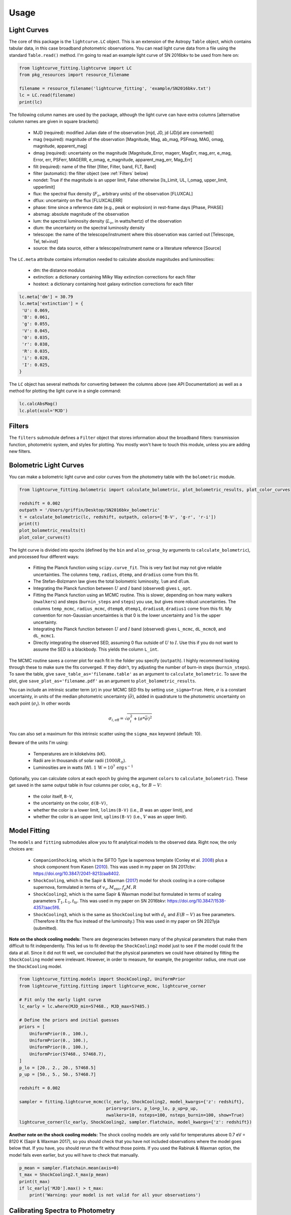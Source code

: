 =====
Usage
=====

Light Curves
------------
The core of this package is the ``lightcurve.LC`` object. This is an extension of the Astropy ``Table`` object, which contains
tabular data, in this case broadband photometric observations. You can read light curve data from a file using the
standard ``Table.read()`` method. I'm going to read an example light curve of SN 2016bkv to be used from here on:

.. code-block:: python

    from lightcurve_fitting.lightcurve import LC
    from pkg_resources import resource_filename

    filename = resource_filename('lightcurve_fitting', 'example/SN2016bkv.txt')
    lc = LC.read(filename)
    print(lc)

The following column names are used by the package, although the light curve can have extra columns
[alternative column names are given in square brackets]:

 * MJD (required): modified Julian date of the observation [mjd, JD, jd (JD/jd are converted)]
 * mag (required): magnitude of the observation [Magnitude, Mag, ab_mag, PSFmag, MAG, omag, magnitude, apparent_mag]
 * dmag (required): uncertainty on the magnitude [Magnitude_Error, magerr, MagErr, mag_err, e_mag, Error, err, PSFerr,
   MAGERR, e_omag, e_magnitude, apparent_mag_err, Mag_Err]
 * filt (required): name of the filter [filter, Filter, band, FLT, Band]
 * filter (automatic): the filter object (see :ref:`Filters` below)
 * nondet: True if the magnitude is an upper limit, False otherwise [Is_Limit, UL, l_omag, upper_limit, upperlimit]
 * flux: the spectral flux density (:math:`F_ν`, arbitrary units) of the observation [FLUXCAL]
 * dflux: uncertainty on the flux [FLUXCALERR]
 * phase: time since a reference date (e.g., peak or explosion) in rest-frame days [Phase, PHASE]
 * absmag: absolute magnitude of the observation
 * lum: the spectral luminosity density (:math:`L_ν`, in watts/hertz) of the observation
 * dlum: the uncertainty on the spectral luminosity density
 * telescope: the name of the telescope/instrument where this observation was carried out [Telescope, Tel, tel+inst]
 * source: the data source, either a telescope/instrument name or a literature reference [Source]

The ``LC.meta`` attribute contains information needed to calculate absolute magnitudes and luminosities:

 * dm: the distance modulus
 * extinction: a dictionary containing Milky Way extinction corrections for each filter
 * hostext: a dictionary containing host galaxy extinction corrections for each filter

.. code-block:: python

    lc.meta['dm'] = 30.79
    lc.meta['extinction'] = {
     'U': 0.069,
     'B': 0.061,
     'g': 0.055,
     'V': 0.045,
     '0': 0.035,
     'r': 0.038,
     'R': 0.035,
     'i': 0.028,
     'I': 0.025,
    }

The ``LC`` object has several methods for converting between the columns above (see API Documentation)
as well as a method for plotting the light curve in a single command:

.. code-block:: python

    lc.calcAbsMag()
    lc.plot(xcol='MJD')

Filters
-------
The ``filters`` submodule defines a ``Filter`` object that stores information about the broadband filters: transmission
function, photometric system, and styles for plotting. You mostly won't have to touch this module, unless you are
adding new filters.

Bolometric Light Curves
-----------------------
You can make a bolometric light curve and color curves from the photometry table with the ``bolometric`` module.

.. code-block:: python

    from lightcurve_fitting.bolometric import calculate_bolometric, plot_bolometric_results, plot_color_curves

    redshift = 0.002
    outpath = '/Users/griffin/Desktop/SN2016bkv_bolometric'
    t = calculate_bolometric(lc, redshift, outpath, colors=['B-V', 'g-r', 'r-i'])
    print(t)
    plot_bolometric_results(t)
    plot_color_curves(t)

The light curve is divided into epochs (defined by the ``bin`` and ``also_group_by`` arguments to ``calculate_bolometric``), and processed four different ways:

 * Fitting the Planck function using ``scipy.curve_fit``. This is very fast but may not give reliable uncertainties.
   The columns ``temp``, ``radius``, ``dtemp``, and ``dradius`` come from this fit.
 * The Stefan-Bolzmann law gives the total bolometric luminosity, ``lum`` and ``dlum``.
 * Integrating the Planck function between :math:`U` and :math:`I` band (observed) gives ``L_opt``.
 * Fitting the Planck function using an MCMC routine.
   This is slower, depending on how many walkers (``nwalkers``) and steps (``burnin_steps`` and ``steps``) you use,
   but gives more robust uncertainties.
   The columns ``temp_mcmc``, ``radius_mcmc``, ``dtemp0``, ``dtemp1``, ``dradius0``, ``dradius1`` come from this fit.
   My convention for non-Gaussian uncertainties is that 0 is the lower uncertainty and 1 is the upper uncertainty.
 * Integrating the Planck function between :math:`U` and :math:`I` band (observed) gives
   ``L_mcmc``, ``dL_mcmc0``, and ``dL_mcmc1``.
 * Directly integrating the observed SED, assuming 0 flux outside of :math:`U` to :math:`I`.
   Use this if you do not want to assume the SED is a blackbody. This yields the column ``L_int``.

The MCMC routine saves a corner plot for each fit in the folder you specify (``outpath``).
I highly recommend looking through these to make sure the fits converged.
If they didn't, try adjusting the number of burn-in steps (``burnin_steps``).
To save the table, give ``save_table_as='filename.table'`` as an argument to ``calculate_bolometric``.
To save the plot, give ``save_plot_as='filename.pdf'`` as an argument to ``plot_bolometric_results``.

You can include an intrinsic scatter term (:math:`\sigma`) in your MCMC SED fits by setting ``use_sigma=True``. Here, :math:`\sigma` is a constant uncertainty, in units of the median photometric uncertainty (:math:`\bar{\sigma}`), added in quadrature to the photometric uncertainty on each point (:math:`\sigma_i`). In other words

.. math::
    \sigma_{i,\mathrm{eff}} = \sqrt{ \sigma_i^2 + \left( \sigma * \bar{\sigma} \right)^2 }

You can also set a maximum for this intrinsic scatter using the ``sigma_max`` keyword (default: 10).

Beware of the units I'm using:

 * Temperatures are in kilokelvins (kK).
 * Radii are in thousands of solar radii (:math:`1000R_\odot`).
 * Luminosities are in watts (W). :math:`1\,\mathrm{W} = 10^7\,\mathrm{erg}\,\mathrm{s}^{-1}`

Optionally, you can calculate colors at each epoch by giving the argument ``colors`` to ``calculate_bolometric``). These get saved in the same output table in four columns per color, e.g., for :math:`B-V`:

 * the color itself, ``B-V``,
 * the uncertainty on the color, ``d(B-V)``,
 * whether the color is a lower limit, ``lolims(B-V)`` (i.e., :math:`B` was an upper limit), and
 * whether the color is an upper limit, ``uplims(B-V)`` (i.e., :math:`V` was an upper limit).

Model Fitting
-------------
The ``models`` and ``fitting`` submodules allow you to fit analytical models to the observed data. Right now, the only choices are:

 * ``CompanionShocking``, which is the SiFTO Type Ia supernova template (Conley et al. `2008 <https://doi.org/10.1086/588518>`_) plus a shock component from Kasen (`2010 <https://doi.org/10.1088/0004-637X/708/2/1025>`_).
   This was used in my paper on SN 2017cbv: https://doi.org/10.3847/2041-8213/aa8402.
 * ``ShockCooling``, which is the Sapir & Waxman (`2017 <https://doi.org/10.3847/1538-4357/aa64df>`_) model for shock cooling in a core-collapse supernova,
   formulated in terms of :math:`v_s, M_\mathrm{env}, f_ρ M, R`
 * ``ShockCooling2``, which is the same Sapir & Waxman model but formulated in terms of scaling parameters :math:`T_1, L_1, t_\mathrm{tr}`.
   This was used in my paper on SN 2016bkv: https://doi.org/10.3847/1538-4357/aac5f6.
 * ``ShockCooling3``, which is the same as ``ShockCooling`` but with :math:`d_L` and :math:`E(B-V)` as free parameters. (Therefore it fits the flux instead of the luminosity.) This was used in my paper on SN 2021yja (submitted).

**Note on the shock cooling models:**
There are degeneracies between many of the physical parameters that make them difficult to fit independently.
This led us to fit develop the ``ShockCooling2`` model just to see if the model could fit the data at all.
Since it did not fit well, we concluded that the physical parameters we could have obtained by fitting the ``ShockCooling`` model were irrelevant.
However, in order to measure, for example, the progenitor radius, one must use the ``ShockCooling`` model.


.. code-block:: python

    from lightcurve_fitting.models import ShockCooling2, UniformPrior
    from lightcurve_fitting.fitting import lightcurve_mcmc, lightcurve_corner

    # Fit only the early light curve
    lc_early = lc.where(MJD_min=57468., MJD_max=57485.)

    # Define the priors and initial guesses
    priors = [
        UniformPrior(0., 100.),
        UniformPrior(0., 100.),
        UniformPrior(0., 100.),
        UniformPrior(57468., 57468.7),
    ]
    p_lo = [20., 2., 20., 57468.5]
    p_up = [50., 5., 50., 57468.7]

    redshift = 0.002

    sampler = fitting.lightcurve_mcmc(lc_early, ShockCooling2, model_kwargs={'z': redshift},
                                      priors=priors, p_lo=p_lo, p_up=p_up,
                                      nwalkers=10, nsteps=100, nsteps_burnin=100, show=True)
    lightcurve_corner(lc_early, ShockCooling2, sampler.flatchain, model_kwargs={'z': redshift})

**Another note on the shock cooling models:**
The shock cooling models are only valid for temperatures above 0.7 eV = 8120 K (Sapir & Waxman 2017),
so you should check that you have not included observations where the model goes below that.
If you have, you should rerun the fit without those points.
If you used the Rabinak & Waxman option, the model fails even earlier, but you will have to check that manually.

.. code-block:: python

    p_mean = sampler.flatchain.mean(axis=0)
    t_max = ShockCooling2.t_max(p_mean)
    print(t_max)
    if lc_early['MJD'].max() > t_max:
        print('Warning: your model is not valid for all your observations')

Calibrating Spectra to Photometry
--------------------------------
The ``speccal`` module (somewhat experimental right now) can be used to calibrate spectra to observed photometry.

.. code-block:: python

    from lightcurve_fitting.speccal import calibrate_spectra

    spectra_filenames = ['blah.fits', 'blah.txt', 'blah.dat']
    calibrate_spectra(spectra_filenames, lc, show=True)

Each spectrum is multiplied by the filter transmission function and integrated to produce a synthetic flux measurement.
Each magnitude in the light curve is also converted to flux.
The ratios of these two flux measurements (for each filter) are fit with a polynomial (order 0 by default).
Multiplying by this best-fit polynomial calibrates the spectrum to the photometry.
Each calibrated spectrum is saved to a text file with the prefix ``photcal_``.
I recommend using ``show=True`` to visualize the process.